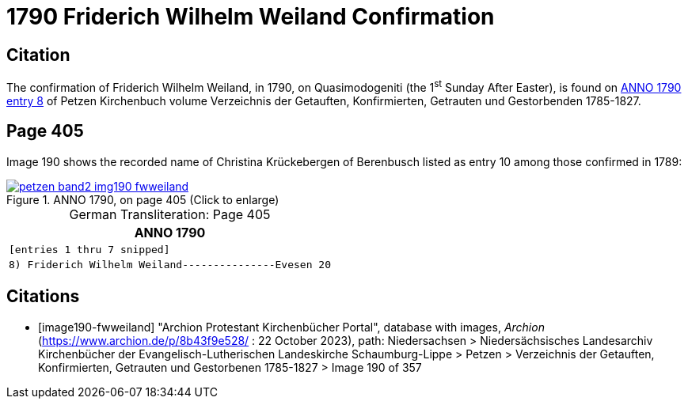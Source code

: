 = 1790 Friderich Wilhelm Weiland Confirmation
:page-role: wide

== Citation

The confirmation of Friderich Wilhelm Weiland, in 1790, on Quasimodogeniti (the 1^st^ Sunday After Easter), is found on <<image190-fwweiland, ANNO 1790 entry 8>> of Petzen Kirchenbuch volume Verzeichnis der Getauften, Konfirmierten, Getrauten und Gestorbenden 1785-1827.

== Page 405

Image 190 shows the recorded name of Christina Krückebergen of Berenbusch listed as entry 10 among those confirmed in 1789:

image::petzen-band2-img190-fwweiland.jpg[title="ANNO 1790, on page 405 (Click to enlarge)",link=self]

[caption="German Transliteration: "]
.Page 405
[cols="l", frame="none", grid="rows"]
|===
|       ANNO 1790

|[entries 1 thru 7 snipped]

|8) Friderich Wilhelm Weiland---------------Evesen 20
|===

[bibliography]
== Citations

* [[[image190-fwweiland]]] "Archion Protestant Kirchenbücher Portal", database with images, _Archion_ (https://www.archion.de/p/8b43f9e528/ : 22 October 2023), path: Niedersachsen > Niedersächsisches Landesarchiv  Kirchenbücher der Evangelisch-Lutherischen Landeskirche Schaumburg-Lippe > Petzen > Verzeichnis der Getauften, Konfirmierten, Getrauten und Gestorbenen 1785-1827 > Image 190 of 357
